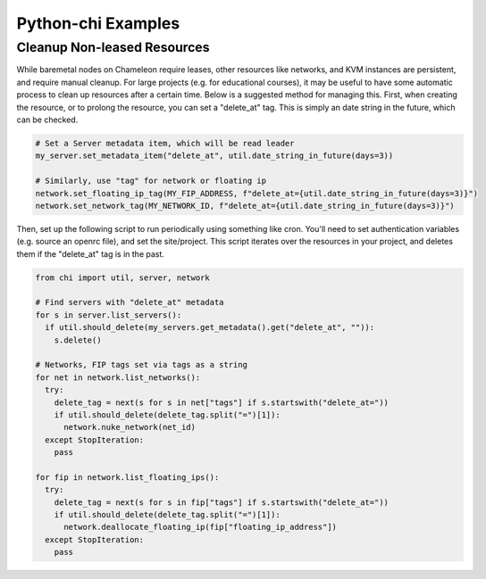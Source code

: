 ===================
Python-chi Examples
===================

.. _examples:

Cleanup Non-leased Resources
============================

While baremetal nodes on Chameleon require leases, other resources like networks, and KVM instances
are persistent, and require manual cleanup. For large projects (e.g. for educational courses), it
may be useful to have some automatic process to clean up resources after a certain time. Below is
a suggested method for managing this. First, when creating the resource, or to prolong the resource,
you can set a "delete_at" tag. This is simply an date string in the future, which can be checked.

.. code-block:: python

  # Set a Server metadata item, which will be read leader
  my_server.set_metadata_item("delete_at", util.date_string_in_future(days=3))

  # Similarly, use "tag" for network or floating ip
  network.set_floating_ip_tag(MY_FIP_ADDRESS, f"delete_at={util.date_string_in_future(days=3)}")
  network.set_network_tag(MY_NETWORK_ID, f"delete_at={util.date_string_in_future(days=3)}")

Then, set up the following script to run periodically using something like cron. You'll need
to set authentication variables (e.g. source an openrc file), and set the site/project. This script
iterates over the resources in your project, and deletes them if the "delete_at" tag is in the past.

.. code-block:: python

  from chi import util, server, network

  # Find servers with "delete_at" metadata
  for s in server.list_servers():
    if util.should_delete(my_servers.get_metadata().get("delete_at", "")):
      s.delete()

  # Networks, FIP tags set via tags as a string
  for net in network.list_networks():
    try:
      delete_tag = next(s for s in net["tags"] if s.startswith("delete_at="))
      if util.should_delete(delete_tag.split("=")[1]):
        network.nuke_network(net_id)
    except StopIteration:
      pass

  for fip in network.list_floating_ips():
    try:
      delete_tag = next(s for s in fip["tags"] if s.startswith("delete_at="))
      if util.should_delete(delete_tag.split("=")[1]):
        network.deallocate_floating_ip(fip["floating_ip_address"])
    except StopIteration:
      pass